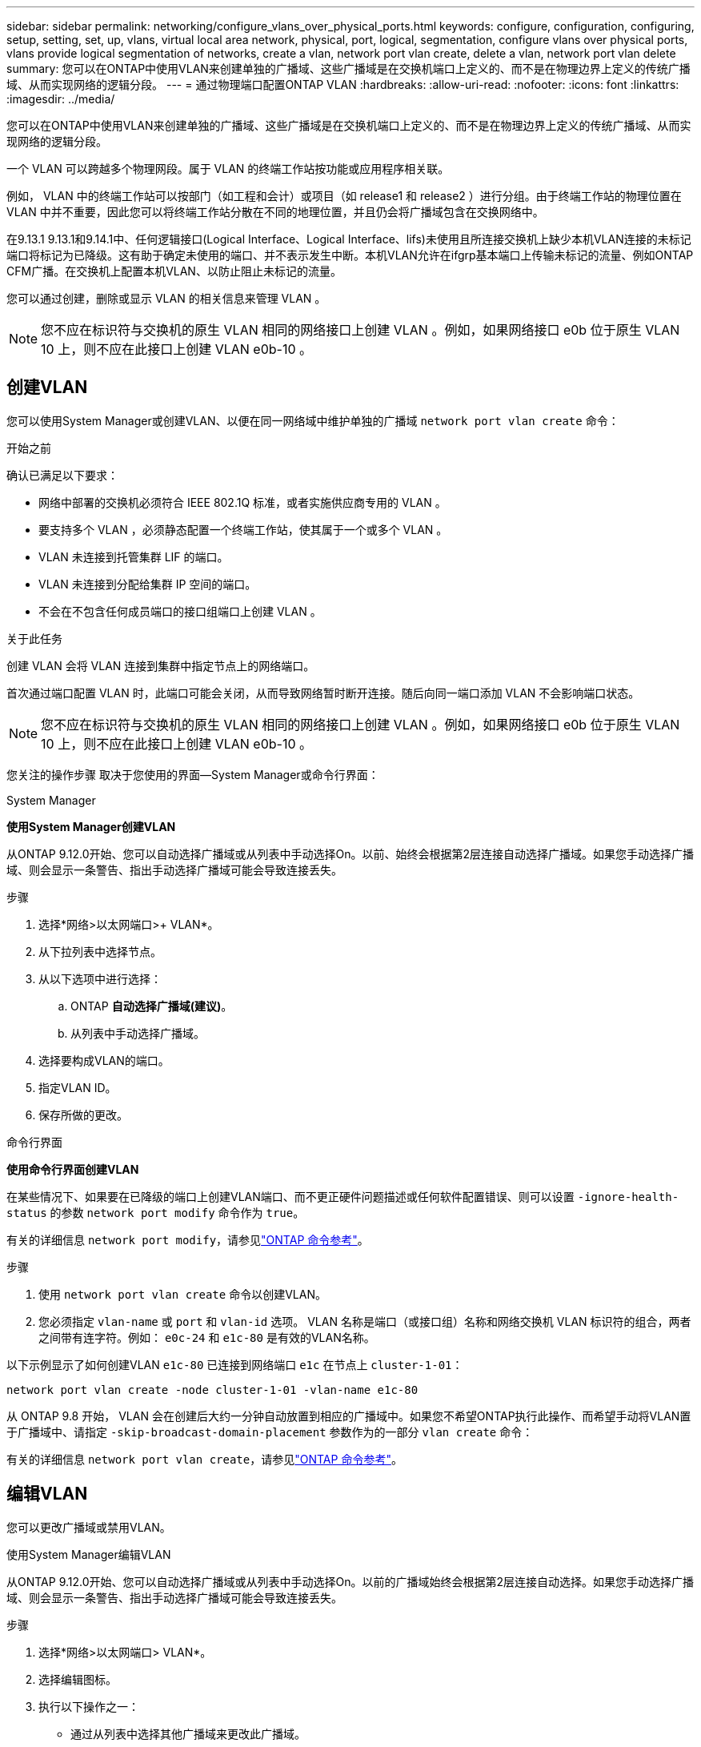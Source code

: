 ---
sidebar: sidebar 
permalink: networking/configure_vlans_over_physical_ports.html 
keywords: configure, configuration, configuring, setup, setting, set, up, vlans, virtual local area network, physical, port, logical, segmentation, configure vlans over physical ports, vlans provide logical segmentation of networks, create a vlan, network port vlan create, delete a vlan, network port vlan delete 
summary: 您可以在ONTAP中使用VLAN来创建单独的广播域、这些广播域是在交换机端口上定义的、而不是在物理边界上定义的传统广播域、从而实现网络的逻辑分段。 
---
= 通过物理端口配置ONTAP VLAN
:hardbreaks:
:allow-uri-read: 
:nofooter: 
:icons: font
:linkattrs: 
:imagesdir: ../media/


[role="lead"]
您可以在ONTAP中使用VLAN来创建单独的广播域、这些广播域是在交换机端口上定义的、而不是在物理边界上定义的传统广播域、从而实现网络的逻辑分段。

一个 VLAN 可以跨越多个物理网段。属于 VLAN 的终端工作站按功能或应用程序相关联。

例如， VLAN 中的终端工作站可以按部门（如工程和会计）或项目（如 release1 和 release2 ）进行分组。由于终端工作站的物理位置在 VLAN 中并不重要，因此您可以将终端工作站分散在不同的地理位置，并且仍会将广播域包含在交换网络中。

在9.13.1 9.13.1和9.14.1中、任何逻辑接口(Logical Interface、Logical Interface、lifs)未使用且所连接交换机上缺少本机VLAN连接的未标记端口将标记为已降级。这有助于确定未使用的端口、并不表示发生中断。本机VLAN允许在ifgrp基本端口上传输未标记的流量、例如ONTAP CFM广播。在交换机上配置本机VLAN、以防止阻止未标记的流量。

您可以通过创建，删除或显示 VLAN 的相关信息来管理 VLAN 。


NOTE: 您不应在标识符与交换机的原生 VLAN 相同的网络接口上创建 VLAN 。例如，如果网络接口 e0b 位于原生 VLAN 10 上，则不应在此接口上创建 VLAN e0b-10 。



== 创建VLAN

您可以使用System Manager或创建VLAN、以便在同一网络域中维护单独的广播域 `network port vlan create` 命令：

.开始之前
确认已满足以下要求：

* 网络中部署的交换机必须符合 IEEE 802.1Q 标准，或者实施供应商专用的 VLAN 。
* 要支持多个 VLAN ，必须静态配置一个终端工作站，使其属于一个或多个 VLAN 。
* VLAN 未连接到托管集群 LIF 的端口。
* VLAN 未连接到分配给集群 IP 空间的端口。
* 不会在不包含任何成员端口的接口组端口上创建 VLAN 。


.关于此任务
创建 VLAN 会将 VLAN 连接到集群中指定节点上的网络端口。

首次通过端口配置 VLAN 时，此端口可能会关闭，从而导致网络暂时断开连接。随后向同一端口添加 VLAN 不会影响端口状态。


NOTE: 您不应在标识符与交换机的原生 VLAN 相同的网络接口上创建 VLAN 。例如，如果网络接口 e0b 位于原生 VLAN 10 上，则不应在此接口上创建 VLAN e0b-10 。

您关注的操作步骤 取决于您使用的界面—System Manager或命令行界面：

[role="tabbed-block"]
====
.System Manager
--
*使用System Manager创建VLAN*

从ONTAP 9.12.0开始、您可以自动选择广播域或从列表中手动选择On。以前、始终会根据第2层连接自动选择广播域。如果您手动选择广播域、则会显示一条警告、指出手动选择广播域可能会导致连接丢失。

.步骤
. 选择*网络>以太网端口>+ VLAN*。
. 从下拉列表中选择节点。
. 从以下选项中进行选择：
+
.. ONTAP *自动选择广播域(建议)*。
.. 从列表中手动选择广播域。


. 选择要构成VLAN的端口。
. 指定VLAN ID。
. 保存所做的更改。


--
.命令行界面
--
*使用命令行界面创建VLAN*

在某些情况下、如果要在已降级的端口上创建VLAN端口、而不更正硬件问题描述或任何软件配置错误、则可以设置 `-ignore-health-status` 的参数 `network port modify` 命令作为 `true`。

有关的详细信息 `network port modify`，请参见link:https://docs.netapp.com/us-en/ontap-cli/network-port-modify.html["ONTAP 命令参考"^]。

.步骤
. 使用 `network port vlan create` 命令以创建VLAN。
. 您必须指定 `vlan-name` 或 `port` 和 `vlan-id` 选项。
VLAN 名称是端口（或接口组）名称和网络交换机 VLAN 标识符的组合，两者之间带有连字符。例如： `e0c-24` 和 `e1c-80` 是有效的VLAN名称。


以下示例显示了如何创建VLAN `e1c-80` 已连接到网络端口 `e1c` 在节点上 `cluster-1-01`：

....
network port vlan create -node cluster-1-01 -vlan-name e1c-80
....
从 ONTAP 9.8 开始， VLAN 会在创建后大约一分钟自动放置到相应的广播域中。如果您不希望ONTAP执行此操作、而希望手动将VLAN置于广播域中、请指定 `-skip-broadcast-domain-placement` 参数作为的一部分 `vlan create` 命令：

有关的详细信息 `network port vlan create`，请参见link:https://docs.netapp.com/us-en/ontap-cli/network-port-vlan-create.html["ONTAP 命令参考"^]。

--
====


== 编辑VLAN

您可以更改广播域或禁用VLAN。

.使用System Manager编辑VLAN
从ONTAP 9.12.0开始、您可以自动选择广播域或从列表中手动选择On。以前的广播域始终会根据第2层连接自动选择。如果您手动选择广播域、则会显示一条警告、指出手动选择广播域可能会导致连接丢失。

.步骤
. 选择*网络>以太网端口> VLAN*。
. 选择编辑图标。
. 执行以下操作之一：
+
** 通过从列表中选择其他广播域来更改此广播域。
** 清除*已启用*复选框。


. 保存所做的更改。




== 删除VLAN

在从插槽中删除 NIC 之前，您可能需要删除 VLAN 。删除 VLAN 时，它会自动从使用它的所有故障转移规则和组中删除。

.开始之前
确保没有与 VLAN 关联的 LIF 。

.关于此任务
从端口删除最后一个 VLAN 可能发生原因会导致网络与端口暂时断开连接。

您关注的操作步骤 取决于您使用的界面—System Manager或命令行界面：

[role="tabbed-block"]
====
.System Manager
--
*使用System Manager删除VLAN*

.步骤
. 选择*网络>以太网端口> VLAN*。
. 选择要删除的VLAN。
. 单击 * 删除 * 。


--
.命令行界面
--
*使用命令行界面删除VLAN*

.步骤
使用 `network port vlan delete` 命令删除VLAN。

以下示例显示了如何删除VLAN `e1c-80` 从网络端口 `e1c` 在节点上 `cluster-1-01`：

....
network port vlan delete -node cluster-1-01 -vlan-name e1c-80
....
有关的详细信息 `network port vlan delete`，请参见link:https://docs.netapp.com/us-en/ontap-cli/network-port-vlan-delete.html["ONTAP 命令参考"^]。

--
====